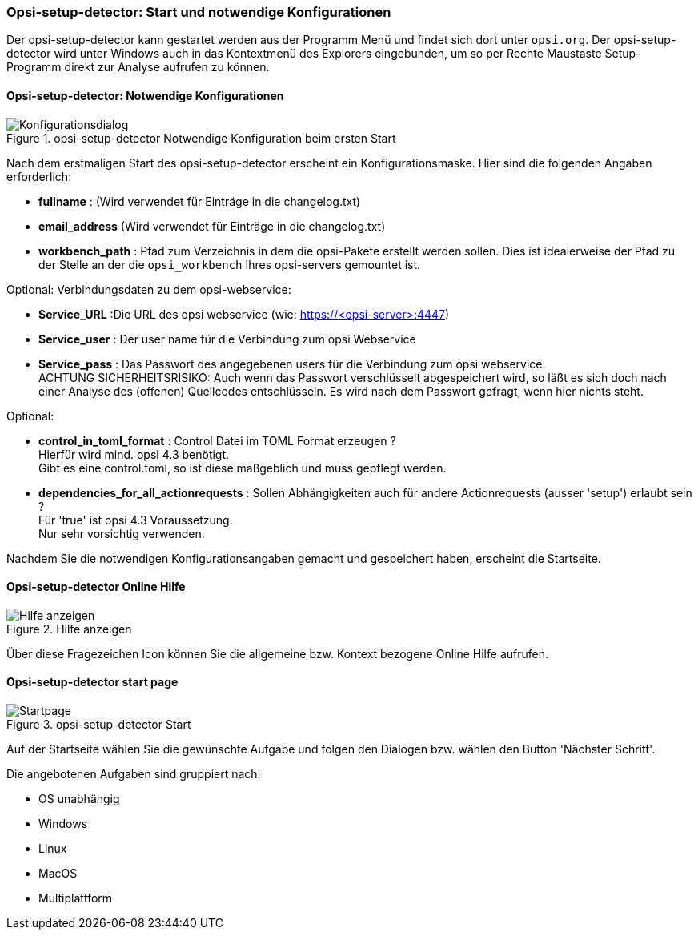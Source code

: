 [[opsi-setup-detector-use-start]]
=== Opsi-setup-detector: Start und notwendige Konfigurationen

Der opsi-setup-detector kann gestartet werden aus der Programm Menü und findet sich dort unter `opsi.org`. Der opsi-setup-detector wird unter Windows auch in das Kontextmenü des Explorers eingebunden, um so per Rechte Maustaste Setup-Programm direkt zur Analyse aufrufen zu können.

[[opsi-setup-detector-config]]
==== Opsi-setup-detector: Notwendige Konfigurationen

.opsi-setup-detector Notwendige Konfiguration beim ersten Start
image::osd_config_dlg_de.png["Konfigurationsdialog", pdfwidth=40%]

Nach dem erstmaligen Start des opsi-setup-detector erscheint ein Konfigurationsmaske.
Hier sind die folgenden Angaben erforderlich:

* *fullname* :  (Wird verwendet für Einträge in die changelog.txt)

* *email_address* (Wird verwendet für Einträge in die changelog.txt)

* *workbench_path* : Pfad zum Verzeichnis in dem die opsi-Pakete erstellt werden sollen.
Dies ist idealerweise der Pfad zu der Stelle an der die `opsi_workbench` Ihres opsi-servers gemountet ist.

Optional: Verbindungsdaten zu dem opsi-webservice:

* *Service_URL* :Die URL des opsi webservice (wie: https://<opsi-server>:4447)

* *Service_user* : Der user name für die Verbindung zum opsi Webservice

* *Service_pass* : Das Passwort des angegebenen users für die Verbindung zum 
opsi webservice. +
ACHTUNG SICHERHEITSRISIKO: Auch wenn
das Passwort verschlüsselt abgespeichert wird, so läßt es sich 
doch nach einer Analyse des (offenen) Quellcodes entschlüsseln.
Es wird nach dem Passwort gefragt, wenn hier nichts steht.

Optional: 

* *control_in_toml_format* : Control Datei im TOML Format erzeugen ? +
Hierfür wird mind. opsi 4.3 benötigt. +
Gibt es eine control.toml, so ist diese maßgeblich 
und muss gepflegt werden.

* *dependencies_for_all_actionrequests* : Sollen Abhängigkeiten auch für andere Actionrequests (ausser 'setup') erlaubt sein ? +
Für 'true' ist opsi 4.3 Voraussetzung. +
Nur sehr vorsichtig verwenden.

Nachdem Sie die notwendigen Konfigurationsangaben gemacht und gespeichert haben,
erscheint die Startseite.

[[opsi-setup-detector-help]]
==== Opsi-setup-detector Online Hilfe

.Hilfe anzeigen
image::osd_help-circle22.png["Hilfe anzeigen", pdfwidth=10%]

Über diese Fragezeichen Icon können Sie die allgemeine bzw. Kontext bezogene Online Hilfe aufrufen.

[[opsi-setup-detector-startpage]]
==== Opsi-setup-detector start page

.opsi-setup-detector Start
image::osd_page_start_de.png["Startpage", pdfwidth=90%]

Auf der Startseite wählen Sie die gewünschte Aufgabe und folgen den Dialogen bzw. wählen den Button 'Nächster Schritt'.

Die angebotenen Aufgaben sind gruppiert nach:

* OS unabhängig

* Windows

* Linux

* MacOS

* Multiplattform
